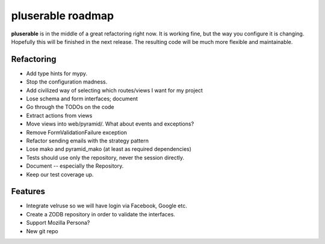 ==================
pluserable roadmap
==================

**pluserable** is in the middle of a great refactoring right now. It is working
fine, but the way you configure it is changing. Hopefully this will be
finished in the next release. The resulting code will be much more
flexible and maintainable.


Refactoring
===========

- Add type hints for mypy.
- Stop the configuration madness.
- Add civilized way of selecting which routes/views I want for my project
- Lose schema and form interfaces; document
- Go through the TODOs on the code
- Extract actions from views
- Move views into web/pyramid/. What about events and exceptions?
- Remove FormValidationFailure exception
- Refactor sending emails with the strategy pattern
- Lose mako and pyramid_mako (at least as required dependencies)
- Tests should use only the repository, never the session directly.
- Document -- especially the Repository.
- Keep our test coverage up.


Features
========

- Integrate velruse so we will have login via Facebook, Google etc.
- Create a ZODB repository in order to validate the interfaces.
- Support Mozilla Persona?
- New git repo
